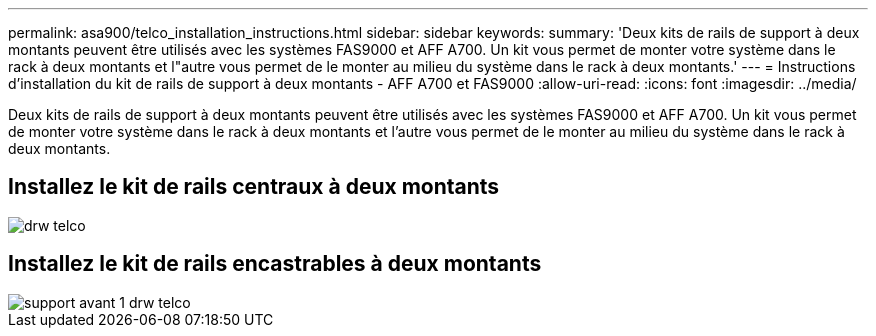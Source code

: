 ---
permalink: asa900/telco_installation_instructions.html 
sidebar: sidebar 
keywords:  
summary: 'Deux kits de rails de support à deux montants peuvent être utilisés avec les systèmes FAS9000 et AFF A700. Un kit vous permet de monter votre système dans le rack à deux montants et l"autre vous permet de le monter au milieu du système dans le rack à deux montants.' 
---
= Instructions d'installation du kit de rails de support à deux montants - AFF A700 et FAS9000
:allow-uri-read: 
:icons: font
:imagesdir: ../media/


[role="lead"]
Deux kits de rails de support à deux montants peuvent être utilisés avec les systèmes FAS9000 et AFF A700. Un kit vous permet de monter votre système dans le rack à deux montants et l'autre vous permet de le monter au milieu du système dans le rack à deux montants.



== Installez le kit de rails centraux à deux montants

image::../media/drw_telco_mid_mount_1.gif[drw telco, montage moyen 1]



== Installez le kit de rails encastrables à deux montants

image::../media/drw_telco_front_mount_1.gif[support avant 1 drw telco]
